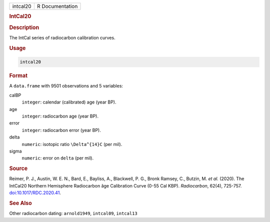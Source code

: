 .. container::

   .. container::

      ======== ===============
      intcal20 R Documentation
      ======== ===============

      .. rubric:: IntCal20
         :name: intcal20

      .. rubric:: Description
         :name: description

      The IntCal series of radiocarbon calibration curves.

      .. rubric:: Usage
         :name: usage

      .. code:: R

         intcal20

      .. rubric:: Format
         :name: format

      A ``data.frame`` with 9501 observations and 5 variables:

      calBP
         ``integer``: calendar (calibrated) age (year BP).

      age
         ``integer``: radiocarbon age (year BP).

      error
         ``integer``: radiocarbon error (year BP).

      delta
         ``numeric``: isotopic ratio ``\Delta^{14}C`` (per mil).

      sigma
         ``numeric``: error on ``delta`` (per mil).

      .. rubric:: Source
         :name: source

      Reimer, P. J., Austin, W. E. N., Bard, E., Bayliss, A., Blackwell,
      P. G., Bronk Ramsey, C., Butzin, M. *et al.* (2020). The IntCal20
      Northern Hemisphere Radiocarbon âge Calibration Curve (0-55 Cal
      KBP). *Radiocarbon*, 62(4), 725-757.
      `doi:10.1017/RDC.2020.41 <https://doi.org/10.1017/RDC.2020.41>`__.

      .. rubric:: See Also
         :name: see-also

      Other radiocarbon dating: ``arnold1949``, ``intcal09``,
      ``intcal13``

